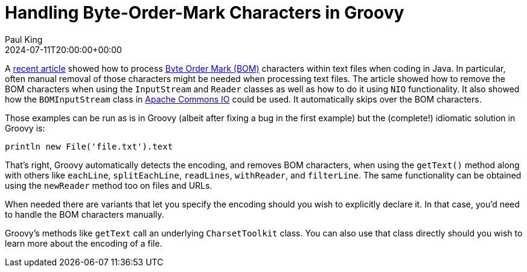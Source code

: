 = Handling Byte-Order-Mark Characters in Groovy
Paul King
:revdate: 2024-07-11T20:00:00+00:00
:keywords: groovy, bom_chars, unicode, encoding
:description: Handling Byte Order Mark (BOM) characters in Groovy

A https://www.javacodegeeks.com/remove-byte-order-mark-characters-from-file.html[recent article]
showed how to process https://en.wikipedia.org/wiki/Byte_order_mark[Byte Order Mark (BOM)] characters
within text files when coding in Java. In particular, often manual removal of those characters might
be needed when processing text files. The article showed how to remove the BOM characters when using
the `InputStream` and `Reader` classes as well as how to do it using `NIO` functionality. It also showed
how the `BOMInputStream` class in https://commons.apache.org/proper/commons-io/[Apache Commons IO]
could be used. It automatically skips over the BOM characters.

Those examples can be run as is in Groovy (albeit after fixing a bug in the first example)
but the (complete!) idiomatic solution in Groovy is:

[source,groovy]
----
println new File('file.txt').text
----

That's right, Groovy automatically detects
the encoding, and removes BOM characters,
when using the `getText()` method
along with others like `eachLine`, `splitEachLine`,
`readLines`, `withReader`, and `filterLine`.
The same functionality can be obtained using
the `newReader` method too on files and URLs.

When needed there are variants that let you
specify the encoding should you wish to explicitly
declare it. In that case, you'd need to handle the
BOM characters manually.

Groovy's methods like `getText` call an underlying
`CharsetToolkit` class. You can also use that class directly
should you wish to learn more about the encoding
of a file.